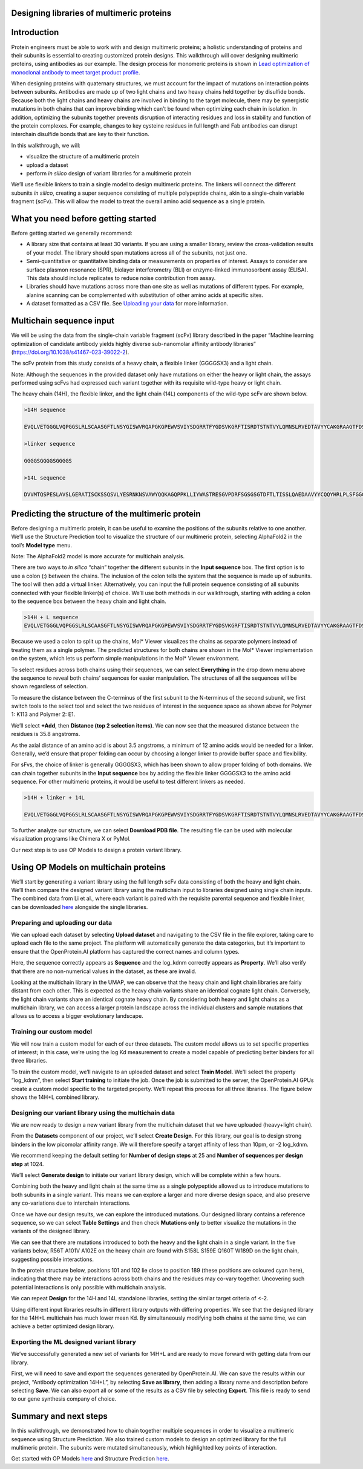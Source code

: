 Designing libraries of multimeric proteins
==========================================

Introduction
============

Protein engineers must be able to work with and design multimeric
proteins; a holistic understanding of proteins and their subunits is
essential to creating customized protein designs. This walkthrough will
cover designing multimeric proteins, using antibodies as our example.
The design process for monomeric proteins is shown in `Lead optimization
of monoclonal antibody to meet target product profile <./antibody-engineering.rst>`_.

When designing proteins with quaternary structures, we must account for
the impact of mutations on interaction points between subunits.
Antibodies are made up of two light chains and two heavy chains held
together by disulfide bonds. Because both the light chains and heavy
chains are involved in binding to the target molecule, there may be
synergistic mutations in both chains that can improve binding which
can’t be found when optimizing each chain in isolation. In addition,
optimizing the subunits together prevents disruption of interacting
residues and loss in stability and function of the protein complexes.
For example, changes to key cysteine residues in full length and Fab
antibodies can disrupt interchain disulfide bonds that are key to their
function.

In this walkthrough, we will:

-  visualize the structure of a multimeric protein

-  upload a dataset

-  perform *in silico* design of variant libraries for a multimeric protein

We’ll use flexible linkers to train a single model to design multimeric
proteins. The linkers will connect the different subunits *in silico*,
creating a super sequence consisting of multiple polypeptide chains,
akin to a single-chain variable fragment (scFv). This will allow the
model to treat the overall amino acid sequence as a single protein.

What you need before getting started
====================================

Before getting started we generally recommend:

-  A library size that contains at least 30 variants. If you are using a
   smaller library, review the cross-validation results of your
   model. The library should span mutations across all of the
   subunits, not just one.

-  Semi-quantitative or quantitative binding data or measurements on
   properties of interest. Assays to consider are surface plasmon
   resonance (SPR), biolayer interferometry (BLI) or enzyme-linked
   immunosorbent assay (ELISA). This data should include replicates
   to reduce noise contribution from assay.

-  Libraries should have mutations across more than one site as well as
   mutations of different types. For example, alanine scanning can be
   complemented with substitution of other amino acids at specific
   sites.

-  A dataset formatted as a CSV file. See `Uploading your data <../web-app/opmodels/uploading-your-data.rst>`_
   for more information.

Multichain sequence input
=========================

We will be using the data from the single-chain variable fragment (scFv)
library described in the paper “Machine learning optimization of
candidate antibody yields highly diverse sub-nanomolar affinity antibody
libraries” (https://doi.org/10.1038/s41467-023-39022-2).

The scFv protein from this study consists of a heavy chain, a flexible
linker (GGGGSX3) and a light chain.

Note: Although the sequences in the provided dataset only have mutations
on either the heavy or light chain, the assays performed using scFvs had
expressed each variant together with its requisite wild-type heavy or
light chain.

The heavy chain (14H), the flexible linker, and the light chain (14L)
components of the wild-type scFv are shown below.

.. code-block:: bash

   >14H sequence

   EVQLVETGGGLVQPGGSLRLSCAASGFTLNSYGISWVRQAPGKGPEWVSVIYSDGRRTFYGDSVKGRFTISRDTSTNTVYLQMNSLRVEDTAVYYCAKGRAAGTFDSWGQGTLVTVSS

   >linker sequence

   GGGGSGGGGSGGGGS

   >14L sequence

   DVVMTQSPESLAVSLGERATISCKSSQSVLYESRNKNSVAWYQQKAGQPPKLLIYWASTRESGVPDRFSGSGSGTDFTLTISSLQAEDAAVYYCQQYHRLPLSFGGGTKVEIK

Predicting the structure of the multimeric protein
==================================================

Before designing a multimeric protein, it can be useful to examine the
positions of the subunits relative to one another. We’ll use the
Structure Prediction tool to visualize the structure of our multimeric
protein, selecting AlphaFold2 in the tool’s **Model type** menu.

Note: The AlphaFold2 model is more accurate for multichain analysis.

There are two ways to *in silico* “chain” together the different
subunits in the **Input sequence** box. The first option is to use a
colon (:) between the chains. The inclusion of the colon tells the
system that the sequence is made up of subunits. The tool will then add
a virtual linker. Alternatively, you can input the full protein sequence
consisting of all subunits connected with your flexible linker(s) of
choice. We’ll use both methods in our walkthrough, starting with adding
a colon to the sequence box between the heavy chain and light chain.

.. code-block:: bash
   
   >14H + L sequence
   EVQLVETGGGLVQPGGSLRLSCAASGFTLNSYGISWVRQAPGKGPEWVSVIYSDGRRTFYGDSVKGRFTISRDTSTNTVYLQMNSLRVEDTAVYYCAKGRAAGTFDSWGQGTLVTVSS:DVVMTQSPESLAVSLGERATISCKSSQSVLYESRNKNSVAWYQQKAGQPPKLLIYWASTRESGVPDRFSGSGSGTDFTLTISSLQAEDAAVYYCQQYHRLPLSFGGGTKVEIK

.. image:: ../_static/walkthroughs/multichain/image2.png

.. image:: ../_static/walkthroughs/multichain/image6.png

Because we used a colon to split up the chains, Mol\* Viewer visualizes
the chains as separate polymers instead of treating them as a single
polymer. The predicted structures for both chains are shown in the Mol\*
Viewer implementation on the system, which lets us perform simple
manipulations in the Mol\* Viewer environment.

To select residues across both chains using their sequences, we can
select **Everything** in the drop down menu above the sequence to reveal
both chains’ sequences for easier manipulation. The structures of all
the sequences will be shown regardless of selection.

.. image:: ../_static/walkthroughs/multichain/image5.png

To measure the distance between the C-terminus of the first subunit to
the N-terminus of the second subunit, we first switch tools to the
select tool and select the two residues of interest in the sequence
space as shown above for Polymer 1: K113 and Polymer 2: E1.

.. image:: ../_static/walkthroughs/multichain/image8.png

We’ll select **+Add**, then **Distance (top 2 selection items)**. We can
now see that the measured distance between the residues is 35.8
angstroms.

As the axial distance of an amino acid is about 3.5 angstroms, a minimum
of 12 amino acids would be needed for a linker. Generally, we’d ensure
that proper folding can occur by choosing a longer linker to provide
buffer space and flexibility.

For sFvs, the choice of linker is generally GGGGSX3, which has been
shown to allow proper folding of both domains. We can chain together
subunits in the **Input sequence** box by adding the flexible linker
GGGGSX3 to the amino acid sequence. For other multimeric proteins, it
would be useful to test different linkers as needed.

.. code-block:: bash

   >14H + linker + 14L

   EVQLVETGGGLVQPGGSLRLSCAASGFTLNSYGISWVRQAPGKGPEWVSVIYSDGRRTFYGDSVKGRFTISRDTSTNTVYLQMNSLRVEDTAVYYCAKGRAAGTFDSWGQGTLVTVSSGGGGSGGGGSGGGGSDVVMTQSPESLAVSLGERATISCKSSQSVLYESRNKNSVAWYQQKAGQPPKLLIYWASTRESGVPDRFSGSGSGTDFTLTISSLQAEDAAVYYCQQYHRLPLSFGGGTKVEIK

.. image:: ../_static/walkthroughs/multichain/image10.png

To further analyze our structure, we can select **Download PDB file**.
The resulting file can be used with molecular visualization programs
like Chimera X or PyMol.

Our next step is to use OP Models to design a protein variant library.

Using OP Models on multichain proteins
======================================

We’ll start by generating a variant library using the full length scFv
data consisting of both the heavy and light chain. We’ll then compare
the designed variant library using the multichain input to libraries
designed using single chain inputs. The combined data from Li et al.,
where each variant is paired with the requisite parental sequence and
flexible linker, can be downloaded
`here <https://docs.openprotein.ai/resources/demo-datasets.html>`__
alongside the single libraries.

Preparing and uploading our data
--------------------------------

We can upload each dataset by selecting **Upload dataset** and
navigating to the CSV file in the file explorer, taking care to upload
each file to the same project. The platform will automatically generate
the data categories, but it’s important to ensure that the
OpenProtein.AI platform has captured the correct names and column types.

.. image:: ../_static/walkthroughs/multichain/image11.png

Here, the sequence correctly appears as **Sequence** and the log_kdnm
correctly appears as **Property**. We’ll also verify that there are no
non-numerical values in the dataset, as these are invalid.

Looking at the multichain library in the UMAP, we can observe that the
heavy chain and light chain libraries are fairly distant from each
other. This is expected as the heavy chain variants share an identical
cognate light chain. Conversely, the light chain variants share an
identical cognate heavy chain. By considering both heavy and light
chains as a multichain library, we can access a larger protein landscape
across the individual clusters and sample mutations that allows us to
access a bigger evolutionary landscape.

.. image:: ../_static/walkthroughs/multichain/image3.png

Training our custom model
-------------------------

We will now train a custom model for each of our three datasets. The
custom model allows us to set specific properties of interest; in this
case, we’re using the log Kd measurement to create a model capable of
predicting better binders for all three libraries.

To train the custom model, we’ll navigate to an uploaded dataset and
select **Train Model**. We'll select the property “log_kdnm”, then
select **Start training** to initiate the job. Once the job is submitted
to the server, the OpenProtein.AI GPUs create a custom model specific to
the targeted property. We’ll repeat this process for all three
libraries. The figure below shows the 14H+L combined library.

.. image:: ../_static/walkthroughs/multichain/image12.png

Designing our variant library using the multichain data
-------------------------------------------------------

We are now ready to design a new variant library from the multichain
dataset that we have uploaded (heavy+light chain).

From the **Datasets** component of our project, we’ll select **Create
Design**. For this library, our goal is to design strong binders in the
low picomolar affinity range. We will therefore specify a target
affinity of less than 10pm, or -2 log_kdnm.

We recommend keeping the default setting for **Number of design steps**
at 25 and **Number of sequences per design step** at 1024.

We’ll select **Generate design** to initiate our variant library design,
which will be complete within a few hours.

.. image:: ../_static/walkthroughs/multichain/image9.png

Combining both the heavy and light chain at the same time as a single
polypeptide allowed us to introduce mutations to both subunits in a
single variant. This means we can explore a larger and more diverse
design space, and also preserve any co-variations due to interchain
interactions.

Once we have our design results, we can explore the introduced
mutations. Our designed library contains a reference sequence, so we can
select **Table Settings** and then check **Mutations only** to better
visualize the mutations in the variants of the designed library.

.. image:: ../_static/walkthroughs/multichain/image7.png

We can see that there are mutations introduced to both the heavy and the
light chain in a single variant. In the five variants below, R56T A101V
A102E on the heavy chain are found with S158L S159E Q160T W189D on the
light chain, suggesting possible interactions.

.. image:: ../_static/walkthroughs/multichain/image1.png

In the protein structure below, positions 101 and 102 lie close to
position 189 (these positions are coloured cyan here), indicating that
there may be interactions across both chains and the residues may
co-vary together. Uncovering such potential interactions is only
possible with multichain analysis.

.. image:: ../_static/walkthroughs/multichain/image13.png

We can repeat **Design** for the 14H and 14L standalone libraries,
setting the similar target criteria of <-2.

Using different input libraries results in different library outputs
with differing properties. We see that the designed library for the
14H+L multichain has much lower mean Kd. By simultaneously modifying
both chains at the same time, we can achieve a better optimized design
library.

.. image:: ../_static/walkthroughs/multichain/image4.png

Exporting the ML designed variant library
-----------------------------------------

We’ve successfully generated a new set of variants for 14H+L and are
ready to move forward with getting data from our library.

First, we will need to save and export the sequences generated by
OpenProtein.AI. We can save the results within our project, “Antibody
optimization 14H+L”, by selecting **Save as library**, then adding a
library name and description before selecting **Save**. We can also
export all or some of the results as a CSV file by selecting **Export**.
This file is ready to send to our gene synthesis company of choice.

Summary and next steps
======================

In this walkthrough, we demonstrated how to chain together multiple
sequences in order to visualize a multimeric sequence using Structure
Prediction. We also trained custom models to design an optimized library
for the full multimeric protein. The subunits were mutated
simultaneously, which highlighted key points of interaction.

Get started with OP Models `here <../web-app/opmodels/index.rst>`_ and Structure Prediction `here <../web-app/structure-prediction/index.rst>`_.

